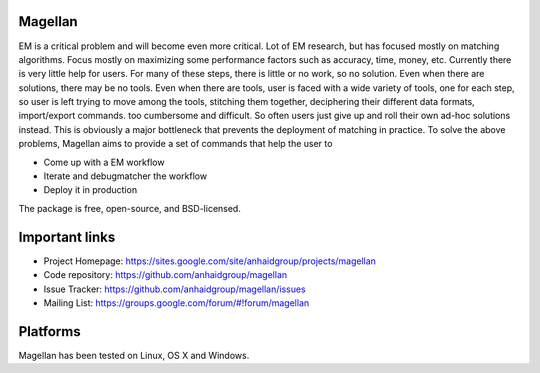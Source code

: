 Magellan
========

EM is a critical problem and will become even more critical. Lot of EM research, but has focused mostly
on matching algorithms. Focus mostly on maximizing some performance factors 
such as accuracy, time, money, etc. Currently there is very little help for 
users. For many of these steps, there is little or no work, so no solution. 
Even when there are solutions, there may be no tools. Even when there are 
tools, user is faced with a wide variety of tools, one for each step, so 
user is left trying to move among the tools, stitching them together, 
deciphering their different data formats, import/export commands. too 
cumbersome and difficult. So often users just give up and roll their own 
ad-hoc solutions instead. This is obviously a major bottleneck that prevents
the deployment of matching in practice. To solve the above problems, 
Magellan aims to provide a set of commands that help the user to
 
* Come up with a EM workflow
* Iterate and debugmatcher the workflow
* Deploy it in production 


The package is free, open-source, and BSD-licensed.

Important links
===============

* Project Homepage: https://sites.google.com/site/anhaidgroup/projects/magellan
* Code repository: https://github.com/anhaidgroup/magellan
* Issue Tracker: https://github.com/anhaidgroup/magellan/issues
* Mailing List: https://groups.google.com/forum/#!forum/magellan

Platforms
=========

Magellan has been tested on Linux, OS X and Windows.